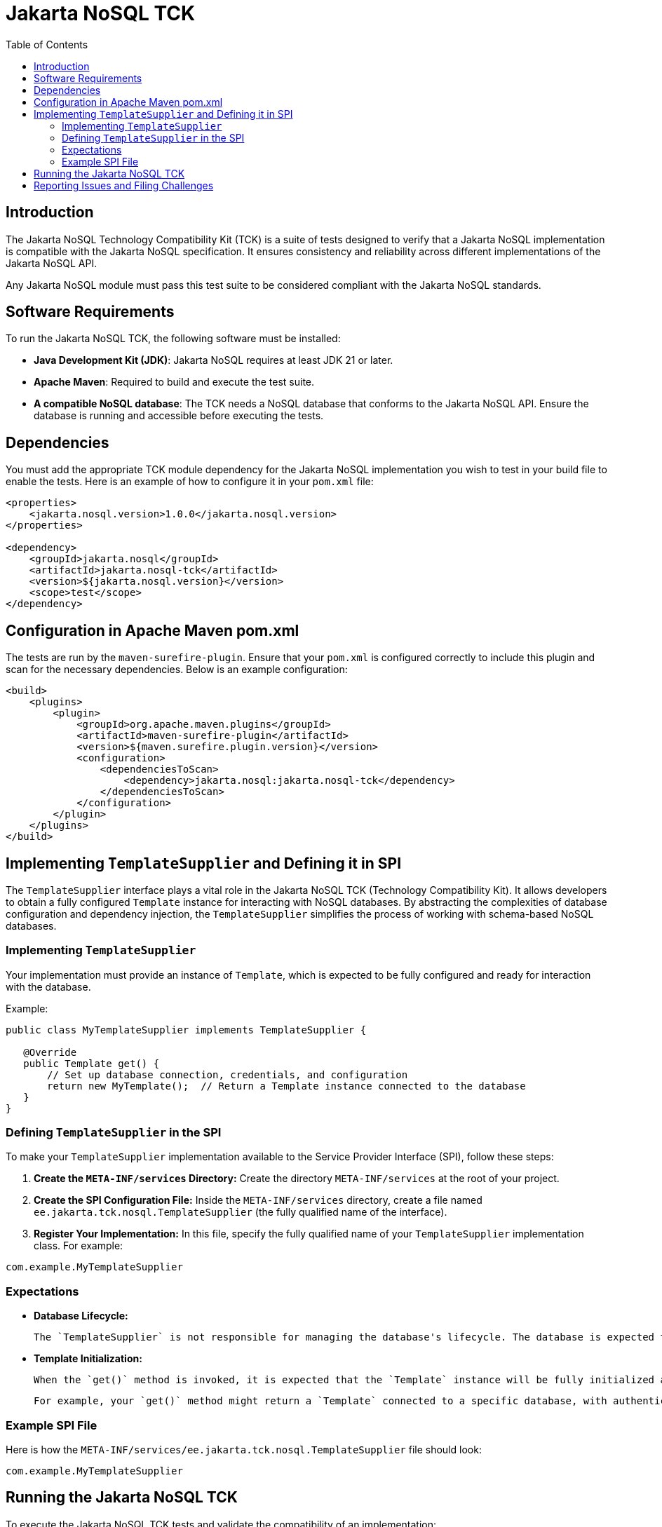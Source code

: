 = Jakarta NoSQL TCK
:toc:

== Introduction

The Jakarta NoSQL Technology Compatibility Kit (TCK) is a suite of tests designed to verify that a Jakarta NoSQL implementation is compatible with the Jakarta NoSQL specification. It ensures consistency and reliability across different implementations of the Jakarta NoSQL API.

Any Jakarta NoSQL module must pass this test suite to be considered compliant with the Jakarta NoSQL standards.

== Software Requirements

To run the Jakarta NoSQL TCK, the following software must be installed:

- **Java Development Kit (JDK)**: Jakarta NoSQL requires at least JDK 21 or later.
- **Apache Maven**: Required to build and execute the test suite.
- **A compatible NoSQL database**: The TCK needs a NoSQL database that conforms to the Jakarta NoSQL API. Ensure the database is running and accessible before executing the tests.

== Dependencies

You must add the appropriate TCK module dependency for the Jakarta NoSQL implementation you wish to test in your build file to enable the tests. Here is an example of how to configure it in your `pom.xml` file:

[source,xml]
----
<properties>
    <jakarta.nosql.version>1.0.0</jakarta.nosql.version>
</properties>

<dependency>
    <groupId>jakarta.nosql</groupId>
    <artifactId>jakarta.nosql-tck</artifactId>
    <version>${jakarta.nosql.version}</version>
    <scope>test</scope>
</dependency>
----

== Configuration in Apache Maven pom.xml

The tests are run by the `maven-surefire-plugin`. Ensure that your `pom.xml` is configured correctly to include this plugin and scan for the necessary dependencies. Below is an example configuration:

[source,xml]
----
<build>
    <plugins>
        <plugin>
            <groupId>org.apache.maven.plugins</groupId>
            <artifactId>maven-surefire-plugin</artifactId>
            <version>${maven.surefire.plugin.version}</version>
            <configuration>
                <dependenciesToScan>
                    <dependency>jakarta.nosql:jakarta.nosql-tck</dependency>
                </dependenciesToScan>
            </configuration>
        </plugin>
    </plugins>
</build>
----

== Implementing `TemplateSupplier` and Defining it in SPI

The `TemplateSupplier` interface plays a vital role in the Jakarta NoSQL TCK (Technology Compatibility Kit). It allows developers to obtain a fully configured `Template` instance for interacting with NoSQL databases. By abstracting the complexities of database configuration and dependency injection, the `TemplateSupplier` simplifies the process of working with schema-based NoSQL databases.

=== Implementing `TemplateSupplier`

Your implementation must provide an instance of `Template`, which is expected to be fully configured and ready for interaction with the database.

Example:

[source,java]
----
public class MyTemplateSupplier implements TemplateSupplier {

   @Override
   public Template get() {
       // Set up database connection, credentials, and configuration
       return new MyTemplate();  // Return a Template instance connected to the database
   }
}
----

=== Defining `TemplateSupplier` in the SPI

To make your `TemplateSupplier` implementation available to the Service Provider Interface (SPI), follow these steps:

1. **Create the `META-INF/services` Directory:**
Create the directory `META-INF/services` at the root of your project.

2. **Create the SPI Configuration File:**
Inside the `META-INF/services` directory, create a file named `ee.jakarta.tck.nosql.TemplateSupplier` (the fully qualified name of the interface).

3. **Register Your Implementation:**
In this file, specify the fully qualified name of your `TemplateSupplier` implementation class. For example:

[source]
----
com.example.MyTemplateSupplier
----

=== Expectations

- **Database Lifecycle:**

  The `TemplateSupplier` is not responsible for managing the database's lifecycle. The database is expected to be already running when the `Template` instance is created and returned. The `TemplateSupplier` is only responsible for setting up the `Template` with the necessary configuration to interact with the database.

- **Template Initialization:**

  When the `get()` method is invoked, it is expected that the `Template` instance will be fully initialized and configured to interact with the database. The database connection, credentials, and any necessary configurations must be provided during the `Template` instantiation.

  For example, your `get()` method might return a `Template` connected to a specific database, with authentication credentials and configurations loaded from a configuration file or environment variables.

=== Example SPI File

Here is how the `META-INF/services/ee.jakarta.tck.nosql.TemplateSupplier` file should look:

[source]
----
com.example.MyTemplateSupplier
----

== Running the Jakarta NoSQL TCK

To execute the Jakarta NoSQL TCK tests and validate the compatibility of an implementation:

1. Ensure that your NoSQL database is running and accessible.
2. Add the required dependencies to your project.
3. Implement and register the `TemplateSupplier` to provide a configured `Template` instance.
4. Use Apache Maven to run the tests with the following command:

[source,bash]
----
mvn clean test
----

This command will execute the test suite and verify whether the Jakarta NoSQL implementation is compliant with the specification.

== Reporting Issues and Filing Challenges

If you encounter any issues while running the Jakarta NoSQL TCK, you can file a challenge or report a bug:

- **Jakarta NoSQL GitHub Repository**: https://github.com/jakartaee/nosql
- **Jakarta NoSQL Mailing List**: Check the Jakarta EE community resources for discussions and support.

Ensure to provide detailed information about the issue, including the database configuration, the implementation under test, and relevant stack traces.
